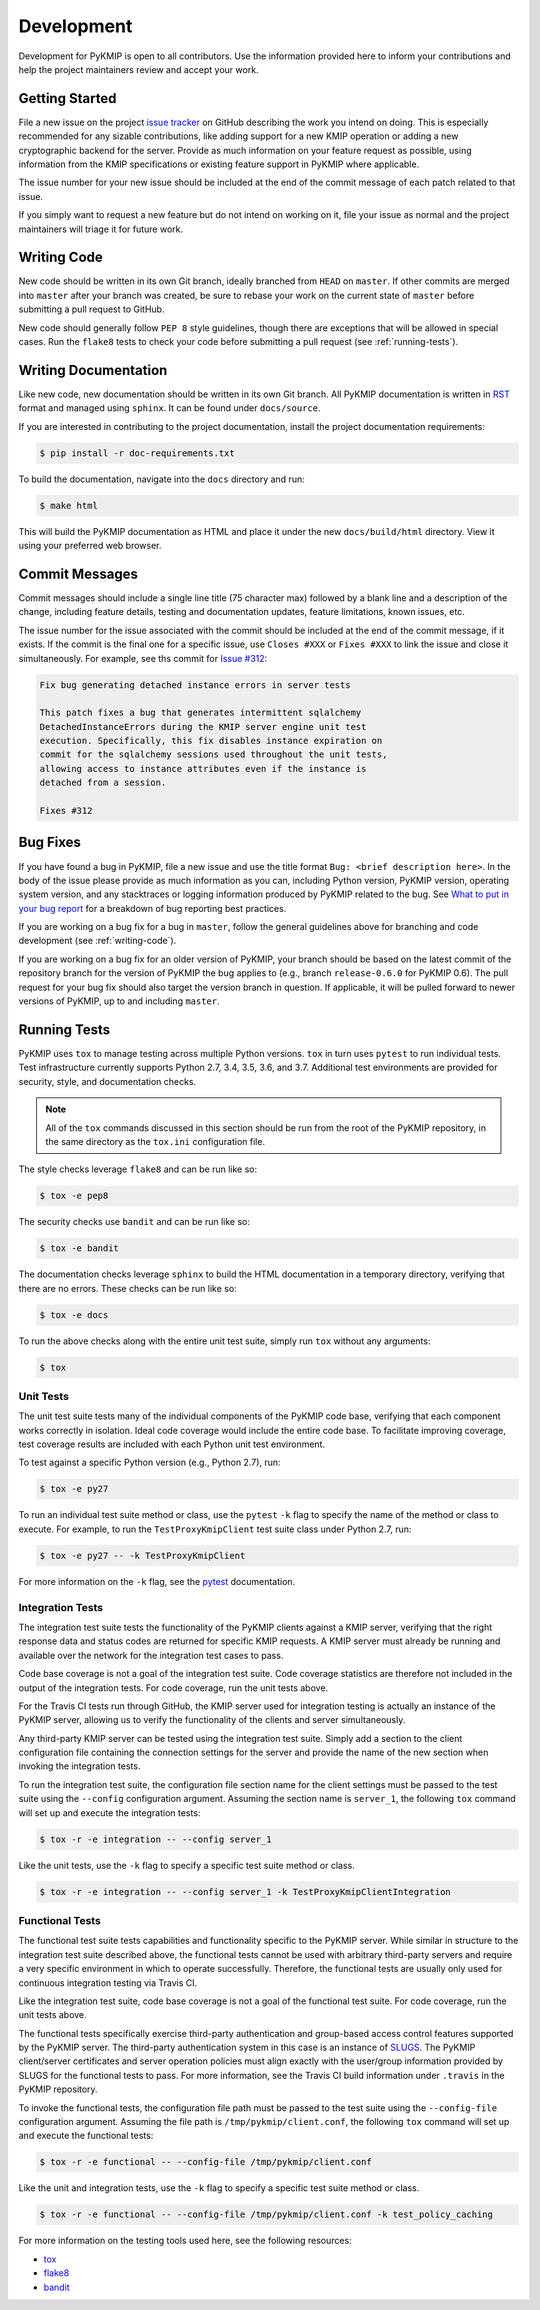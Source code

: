 Development
===========
Development for PyKMIP is open to all contributors. Use the information
provided here to inform your contributions and help the project maintainers
review and accept your work.

Getting Started
---------------
File a new issue on the project `issue tracker`_ on GitHub describing the
work you intend on doing. This is especially recommended for any sizable
contributions, like adding support for a new KMIP operation or adding a new
cryptographic backend for the server. Provide as much information on your
feature request as possible, using information from the KMIP specifications
or existing feature support in PyKMIP where applicable.

The issue number for your new issue should be included at the end of the
commit message of each patch related to that issue.

If you simply want to request a new feature but do not intend on working on
it, file your issue as normal and the project maintainers will triage it for
future work.

.. _writing-code:

Writing Code
------------
New code should be written in its own Git branch, ideally branched from
``HEAD`` on ``master``. If other commits are merged into ``master`` after your
branch was created, be sure to rebase your work on the current state of
``master`` before submitting a pull request to GitHub.

New code should generally follow ``PEP 8`` style guidelines, though there are
exceptions that will be allowed in special cases. Run the ``flake8`` tests to
check your code before submitting a pull request (see :ref:`running-tests`).

.. _writing-docs:

Writing Documentation
---------------------
Like new code, new documentation should be written in its own Git branch.
All PyKMIP documentation is written in `RST`_ format and managed using
``sphinx``. It can be found under ``docs/source``.

If you are interested in contributing to the project documentation, install
the project documentation requirements:

.. code:: console

    $ pip install -r doc-requirements.txt

To build the documentation, navigate into the ``docs`` directory and run:

.. code:: console

    $ make html

This will build the PyKMIP documentation as HTML and place it under the new
``docs/build/html`` directory. View it using your preferred web browser.

Commit Messages
---------------
Commit messages should include a single line title (75 character max) followed
by a blank line and a description of the change, including feature details,
testing and documentation updates, feature limitations, known issues, etc.

The issue number for the issue associated with the commit should be included
at the end of the commit message, if it exists. If the commit is the final one
for a specific issue, use ``Closes #XXX`` or ``Fixes #XXX`` to link the issue
and close it simultaneously. For example, see ths commit for `Issue #312`_:

.. code-block:: console

    Fix bug generating detached instance errors in server tests

    This patch fixes a bug that generates intermittent sqlalchemy
    DetachedInstanceErrors during the KMIP server engine unit test
    execution. Specifically, this fix disables instance expiration on
    commit for the sqlalchemy sessions used throughout the unit tests,
    allowing access to instance attributes even if the instance is
    detached from a session.

    Fixes #312

Bug Fixes
---------
If you have found a bug in PyKMIP, file a new issue and use the title format
``Bug: <brief description here>``. In the body of the issue please provide as
much information as you can, including Python version, PyKMIP version,
operating system version, and any stacktraces or logging information produced
by PyKMIP related to the bug. See `What to put in your bug report`_ for a
breakdown of bug reporting best practices.

If you are working on a bug fix for a bug in ``master``, follow the general
guidelines above for branching and code development (see :ref:`writing-code`).

If you are working on a bug fix for an older version of PyKMIP, your branch
should be based on the latest commit of the repository branch for the version
of PyKMIP the bug applies to (e.g., branch ``release-0.6.0`` for PyKMIP 0.6).
The pull request for your bug fix should also target the version branch in
question. If applicable, it will be pulled forward to newer versions of
PyKMIP, up to and including ``master``.

.. _running-tests:

Running Tests
-------------
PyKMIP uses ``tox`` to manage testing across multiple Python versions. ``tox``
in turn uses ``pytest`` to run individual tests. Test infrastructure currently
supports Python 2.7, 3.4, 3.5, 3.6, and 3.7. Additional test environments are
provided for security, style, and documentation checks.

.. note::

    All of the ``tox`` commands discussed in this section should be run from
    the root of the PyKMIP repository, in the same directory as the
    ``tox.ini`` configuration file.

The style checks leverage ``flake8`` and can be run like so:

.. code-block:: console

    $ tox -e pep8

The security checks use ``bandit`` and can be run like so:

.. code-block:: console

    $ tox -e bandit

The documentation checks leverage ``sphinx`` to build the HTML documentation
in a temporary directory, verifying that there are no errors. These checks
can be run like so:

.. code-block:: console

    $ tox -e docs

To run the above checks along with the entire unit test suite, simply run
``tox`` without any arguments:

.. code-block:: console

    $ tox

Unit Tests
~~~~~~~~~~
The unit test suite tests many of the individual components of the PyKMIP code
base, verifying that each component works correctly in isolation. Ideal code
coverage would include the entire code base. To facilitate improving coverage,
test coverage results are included with each Python unit test environment.

To test against a specific Python version (e.g., Python 2.7), run:

.. code-block:: console

    $ tox -e py27

To run an individual test suite method or class, use the ``pytest`` ``-k``
flag to specify the name of the method or class to execute. For example, to
run the ``TestProxyKmipClient`` test suite class under Python 2.7, run:

.. code-block:: console

    $ tox -e py27 -- -k TestProxyKmipClient

For more information on the ``-k`` flag, see the `pytest`_ documentation.

Integration Tests
~~~~~~~~~~~~~~~~~
The integration test suite tests the functionality of the PyKMIP clients
against a KMIP server, verifying that the right response data and status
codes are returned for specific KMIP requests. A KMIP server must already
be running and available over the network for the integration test cases
to pass.

Code base coverage is not a goal of the integration test suite. Code coverage
statistics are therefore not included in the output of the integration tests.
For code coverage, run the unit tests above.

For the Travis CI tests run through GitHub, the KMIP server used for
integration testing is actually an instance of the PyKMIP server, allowing us
to verify the functionality of the clients and server simultaneously.

Any third-party KMIP server can be tested using the integration test suite.
Simply add a section to the client configuration file containing the
connection settings for the server and provide the name of the new section
when invoking the integration tests.

To run the integration test suite, the configuration file section name for
the client settings must be passed to the test suite using the ``--config``
configuration argument. Assuming the section name is ``server_1``, the
following ``tox`` command will set up and execute the integration tests:

.. code-block:: console

    $ tox -r -e integration -- --config server_1

Like the unit tests, use the ``-k`` flag to specify a specific test suite
method or class.

.. code-block:: console

    $ tox -r -e integration -- --config server_1 -k TestProxyKmipClientIntegration

Functional Tests
~~~~~~~~~~~~~~~~
The functional test suite tests capabilities and functionality specific to
the PyKMIP server. While similar in structure to the integration test suite
described above, the functional tests cannot be used with arbitrary
third-party servers and require a very specific environment in which to
operate successfully. Therefore, the functional tests are usually only used
for continuous integration testing via Travis CI.

Like the integration test suite, code base coverage is not a goal of the
functional test suite. For code coverage, run the unit tests above.

The functional tests specifically exercise third-party authentication and
group-based access control features supported by the PyKMIP server. The
third-party authentication system in this case is an instance of `SLUGS`_.
The PyKMIP client/server certificates and server operation policies must
align exactly with the user/group information provided by SLUGS for the
functional tests to pass. For more information, see the Travis CI build
information under ``.travis`` in the PyKMIP repository.

To invoke the functional tests, the configuration file path must be passed
to the test suite using the ``--config-file`` configuration argument. Assuming
the file path is ``/tmp/pykmip/client.conf``, the following ``tox`` command
will set up and execute the functional tests:

.. code-block:: console

    $ tox -r -e functional -- --config-file /tmp/pykmip/client.conf

Like the unit and integration tests, use the ``-k`` flag to specify a specific
test suite method or class.

.. code-block:: console

    $ tox -r -e functional -- --config-file /tmp/pykmip/client.conf -k test_policy_caching

For more information on the testing tools used here, see the following
resources:

* `tox`_
* `flake8`_
* `bandit`_

.. _`issue tracker`: https://github.com/OpenKMIP/PyKMIP/issues
.. _`RST`: http://docutils.sourceforge.net/rst.html
.. _`Issue #312`: https://github.com/OpenKMIP/PyKMIP/issues/312
.. _`What to put in your bug report`: http://www.contribution-guide.org/#what-to-put-in-your-bug-report
.. _`tox`: https://pypi.python.org/pypi/tox
.. _`flake8`: https://pypi.python.org/pypi/flake8
.. _`bandit`: https://pypi.python.org/pypi/bandit
.. _`SLUGS`: https://github.com/OpenKMIP/SLUGS
.. _`pytest`: https://docs.pytest.org/en/latest/usage.html